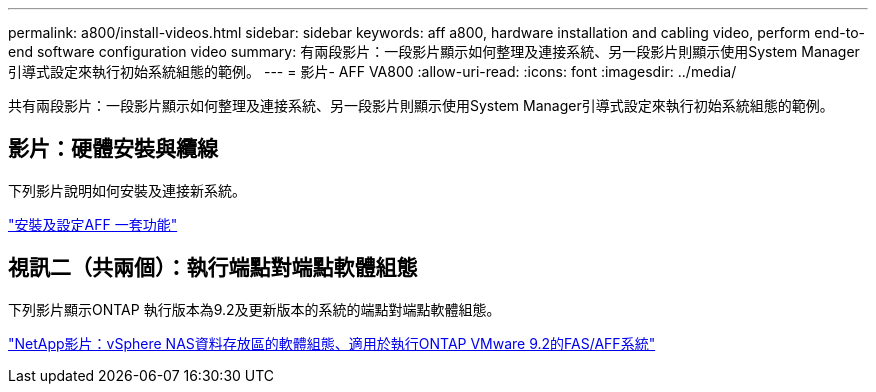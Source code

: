 ---
permalink: a800/install-videos.html 
sidebar: sidebar 
keywords: aff a800, hardware installation and cabling video, perform end-to-end software configuration video 
summary: 有兩段影片：一段影片顯示如何整理及連接系統、另一段影片則顯示使用System Manager引導式設定來執行初始系統組態的範例。 
---
= 影片- AFF VA800
:allow-uri-read: 
:icons: font
:imagesdir: ../media/


[role="lead"]
共有兩段影片：一段影片顯示如何整理及連接系統、另一段影片則顯示使用System Manager引導式設定來執行初始系統組態的範例。



== 影片：硬體安裝與纜線

下列影片說明如何安裝及連接新系統。

https://netapp.hosted.panopto.com/Panopto/Pages/embed.aspx?id=2a61ed74-a0ce-46c3-86d2-ab4b013c0030["安裝及設定AFF 一套功能"^]



== 視訊二（共兩個）：執行端點對端點軟體組態

下列影片顯示ONTAP 執行版本為9.2及更新版本的系統的端點對端點軟體組態。

https://www.youtube.com/embed/WAE0afWhj1c?rel=0["NetApp影片：vSphere NAS資料存放區的軟體組態、適用於執行ONTAP VMware 9.2的FAS/AFF系統"^]
